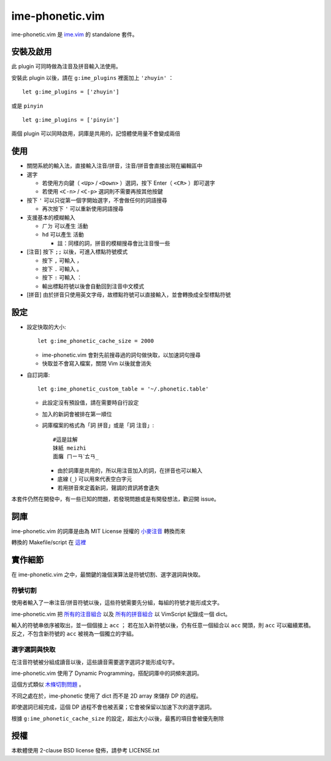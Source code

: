 ===============================================================================
ime-phonetic.vim
===============================================================================
ime-phonetic.vim 是 `ime.vim <https://github.com/pi314/ime.vim>`_ 的 standalone 套件。


安裝及啟用
-------------------------------------------------------------------------------
此 plugin 可同時做為注音及拼音輸入法使用。

安裝此 plugin 以後，請在 ``g:ime_plugins`` 裡面加上 ``'zhuyin'`` ： ::

  let g:ime_plugins = ['zhuyin']

或是 ``pinyin`` ::

  let g:ime_plugins = ['pinyin']

兩個 plugin 可以同時啟用，詞庫是共用的，記憶體使用量不會變成兩倍


使用
-------------------------------------------------------------------------------
* 關閉系統的輸入法，直接輸入注音/拼音，注音/拼音會直接出現在編輯區中
* 選字

  - 若使用方向鍵（ ``<Up>`` / ``<Down>`` ）選詞，按下 Enter（ ``<CR>`` ）即可選字
  - 若使用 ``<C-n>`` / ``<C-p>`` 選詞則不需要再按其他按鍵

* 按下 ``'`` 可以只從第一個字開始選字，不會做任何的詞語搜尋

  - 再次按下 ``'`` 可以重新使用詞語搜尋

* 支援基本的模糊輸入

  - ``ㄏㄉ`` 可以產生 ``活動``
  - ``hd`` 可以產生 ``活動``

    + 註：同樣的詞，拼音的模糊搜尋會比注音慢一些

* [注音] 按下 ``;;`` 以後，可進入標點符號模式

  - 按下 ``,`` 可輸入 ``，``
  - 按下 ``.`` 可輸入 ``。``
  - 按下 ``:`` 可輸入 ``：``
  - 輸出標點符號以後會自動回到注音中文模式

* [拼音] 由於拼音只使用英文字母，故標點符號可以直接輸入，並會轉換成全型標點符號


設定
-------------------------------------------------------------------------------
* 設定快取的大小::

    let g:ime_phonetic_cache_size = 2000

  - ime-phonetic.vim 會對先前搜尋過的詞句做快取，以加速詞句搜尋
  - 快取並不會寫入檔案，關閉 Vim 以後就會消失

* 自訂詞庫::

    let g:ime_phonetic_custom_table = '~/.phonetic.table'

  - 此設定沒有預設值，請在需要時自行設定
  - 加入的新詞會被排在第一順位
  - 詞庫檔案的格式為「詞 拼音」或是「詞 注音」::

      #這是註解
      妹紙 meizhi
      面癱 ㄇㄧㄢˋㄊㄢ_

    + 由於詞庫是共用的，所以用注音加入的詞，在拼音也可以輸入
    + 底線 (``_``) 可以用來代表空白字元
    + 若用拼音來定義新詞，聲調的資訊將會遺失

本套件仍然在開發中，有一些已知的問題，若發現問題或是有開發想法，歡迎開 issue。


詞庫
-------------------------------------------------------------------------------
ime-phonetic.vim 的詞庫是由為 MIT License 授權的 `小麥注音 <https://mcbopomofo.openvanilla.org/>`_ 轉換而來

轉換的 Makefile/script 在 `這裡 <https://github.com/pi314/phonetic-table>`_


實作細節
-------------------------------------------------------------------------------
在 ime-phonetic.vim 之中，最關鍵的幾個演算法是符號切割、選字選詞與快取。


符號切割
*******************************************************************************
使用者輸入了一串注音/拼音符號以後，這些符號需要先分組，每組的符號才能形成文字。

ime-phonetic.vim 把 `所有的注音組合 <https://zh.wiktionary.org/zh-hant/附录:注音索引>`_
以及 `所有的拼音組合 <https://patricktschang.wordpress.com/2012/10/02/mps_pinyin_ipa/>`_
以 VimScript 紀錄成一個 dict。

輸入的符號串依序被取出，並一個個接上 ``acc`` ；
若在加入新符號以後，仍有任意一個組合以 ``acc`` 開頭，則 ``acc`` 可以繼續累積。
反之，不包含新符號的 ``acc`` 被視為一個獨立的字組。


選字選詞與快取
*******************************************************************************
在注音符號被分組成讀音以後，這些讀音需要選字選詞才能形成句字。

ime-phonetic.vim 使用了 Dynamic Programming，搭配詞庫中的詞頻來選詞。

這個方式類似 `木條切割問題 <https://en.wikipedia.org/wiki/Cutting_stock_problem>`_ 。

不同之處在於，ime-phonetic 使用了 dict 而不是 2D array 來儲存 DP 的過程。

即使選詞已經完成，這個 DP 過程不會也被丟棄；它會被保留以加速下次的選字選詞。

根據 ``g:ime_phonetic_cache_size`` 的設定，超出大小以後，最舊的項目會被優先刪除


授權
-------------------------------------------------------------------------------
本軟體使用 2-clause BSD license 發佈，請參考 LICENSE.txt

